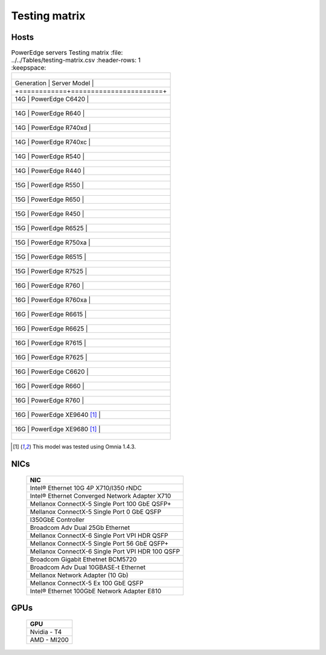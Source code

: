 Testing matrix
---------------

Hosts
+++++++

.. csv-table:: PowerEdge servers Testing matrix
      :file: ../../Tables/testing-matrix.csv
      :header-rows: 1
      :keepspace:

    +------------+-----------------------+
    | Generation | Server Model          |
    +============+=======================+
    | 14G        | PowerEdge C6420       |
    +------------+-----------------------+
    | 14G        | PowerEdge R640        |
    +------------+-----------------------+
    | 14G        | PowerEdge R740xd      |
    +------------+-----------------------+
    | 14G        | PowerEdge R740xc      |
    +------------+-----------------------+
    | 14G        | PowerEdge R540        |
    +------------+-----------------------+
    | 14G        | PowerEdge R440        |
    +------------+-----------------------+
    | 15G        | PowerEdge R550        |
    +------------+-----------------------+
    | 15G        | PowerEdge R650        |
    +------------+-----------------------+
    | 15G        | PowerEdge R450        |
    +------------+-----------------------+
    | 15G        | PowerEdge R6525       |
    +------------+-----------------------+
    | 15G        | PowerEdge R750xa      |
    +------------+-----------------------+
    | 15G        | PowerEdge R6515       |
    +------------+-----------------------+
    | 15G        | PowerEdge R7525       |
    +------------+-----------------------+
    | 16G        | PowerEdge R760        |
    +------------+-----------------------+
    | 16G        | PowerEdge R760xa      |
    +------------+-----------------------+
    | 16G        | PowerEdge R6615       |
    +------------+-----------------------+
    | 16G        | PowerEdge R6625       |
    +------------+-----------------------+
    | 16G        | PowerEdge R7615       |
    +------------+-----------------------+
    | 16G        | PowerEdge R7625       |
    +------------+-----------------------+
    | 16G        | PowerEdge C6620       |
    +------------+-----------------------+
    | 16G        | PowerEdge R660        |
    +------------+-----------------------+
    | 16G        | PowerEdge R760        |
    +------------+-----------------------+
    | 16G        | PowerEdge XE9640 [1]_ |
    +------------+-----------------------+
    | 16G        | PowerEdge XE9680 [1]_ |
    +------------+-----------------------+

.. [1] This model was tested using Omnia 1.4.3.

NICs
+++++

    +--------------------------------------------------+
    | NIC                                              |
    +==================================================+
    | Intel®  Ethernet 10G 4P X710/I350 rNDC           |
    +--------------------------------------------------+
    | Intel®   Ethernet Converged Network Adapter X710 |
    +--------------------------------------------------+
    | Mellanox ConnectX-5 Single Port 100 GbE QSFP+    |
    +--------------------------------------------------+
    | Mellanox ConnectX-5 Single Port 0 GbE QSFP       |
    +--------------------------------------------------+
    | I350GbE Controller                               |
    +--------------------------------------------------+
    | Broadcom Adv Dual 25Gb Ethernet                  |
    +--------------------------------------------------+
    | Mellanox ConnectX-6 Single Port VPI HDR QSFP     |
    +--------------------------------------------------+
    | Mellanox ConnectX-5 Single Port 56 GbE QSFP+     |
    +--------------------------------------------------+
    | Mellanox ConnectX-6 Single Port VPI HDR 100 QSFP |
    +--------------------------------------------------+
    | Broadcom Gigabit Ethetnet BCM5720                |
    +--------------------------------------------------+
    | Broadcom Adv Dual 10GBASE-t Ethernet             |
    +--------------------------------------------------+
    | Mellanox Network Adapter (10 Gb)                 |
    +--------------------------------------------------+
    | Mellanox ConnectX-5 Ex 100 GbE QSFP              |
    +--------------------------------------------------+
    | Intel®   Ethernet 100GbE Network Adapter E810    |
    +--------------------------------------------------+

GPUs
+++++

    +--------------+
    | GPU          |
    +==============+
    | Nvidia - T4  |
    +--------------+
    | AMD - MI200  |
    +--------------+

